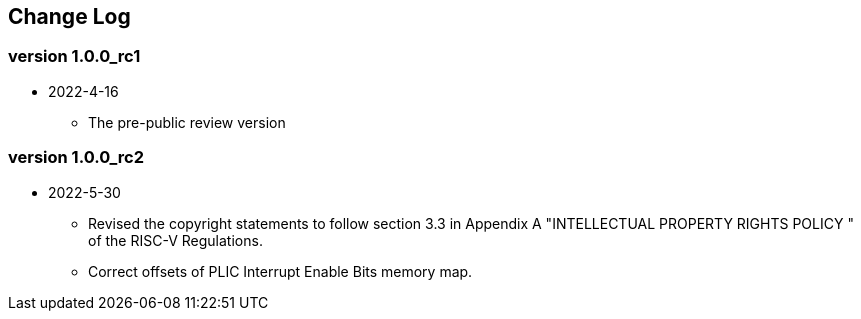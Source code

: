 // SPDX-License-Identifier: CC-BY-4.0
//
// changelog.adoc: change log for the document
//
// Provide a list of changes made to each revision of the document.
//
[preface]
== Change Log

=== version 1.0.0_rc1
* 2022-4-16
** The pre-public review version

=== version 1.0.0_rc2
* 2022-5-30
** Revised the copyright statements to follow section 3.3 in Appendix
A "INTELLECTUAL PROPERTY RIGHTS POLICY " of the RISC-V Regulations.
** Correct offsets of PLIC Interrupt Enable Bits memory map.
